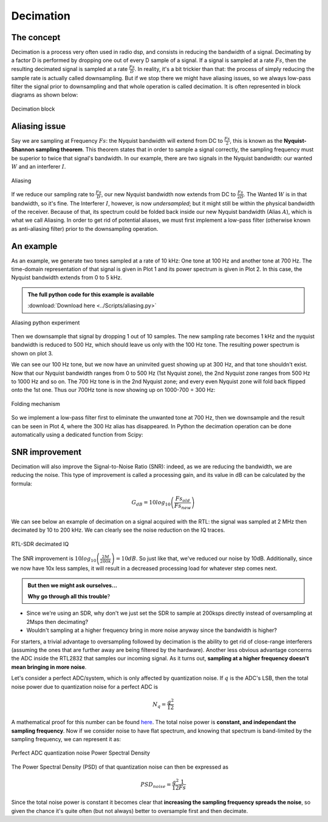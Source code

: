 ===========================
Decimation
===========================

The concept
===========================

Decimation is a process very often used in radio dsp, and consists in 
reducing the bandwidth of a signal. Decimating by a factor D is performed by 
dropping one out of every D sample of a signal. If a signal is sampled at a rate :math:`Fs`,
then the resulting decimated signal is sampled at a rate :math:`\frac{Fs}{D}`. 
In reality, it's a bit trickier than that: the process of simply reducing the sample rate is actually called
downsampling. But if we stop there we might have aliasing issues, so we always low-pass filter 
the signal prior to downsampling and that whole operation is called decimation. It is often
represented in block diagrams as shown below:

.. _decBloc:
.. figure:: decimBlock.svg
    :align: center
    :scale: 40%

    Decimation block

Aliasing issue
===========================

Say we are sampling at Frequency :math:`Fs`: the Nyquist bandwidth will extend from DC to :math:`\frac{Fs}{2}`, 
this is known as the **Nyquist-Shannon sampling theorem**. 
This theorem states that in order to sample a signal correctly, the sampling
frequency must be superior to twice that signal's bandwidth.
In our example, there are two signals in the Nyquist bandwidth: our wanted :math:`W` and an interferer :math:`I`.

.. _figAliasing:
.. figure:: aliasing.svg
    :align: center
    :scale: 40%

    Aliasing

 
If we reduce our sampling rate to :math:`\frac{Fs}{D}`, our new Nyquist bandwidth now extends from DC to :math:`\frac{Fs}{2D}`. 
The Wanted :math:`W` is in that bandwidth, so it's fine. The Interferer :math:`I`, however, is now `undersampled`; but it might still be within
the physical bandwidth of the receiver. Because of that, its spectrum could be folded back inside
our new Nyquist bandwidth (Alias :math:`A`), which is what we call Aliasing.
In order to get rid of potential aliases, we must first implement a low-pass filter (otherwise known as anti-aliasing
filter) prior to the downsampling operation. 

An example
===========================

As an example, we generate two tones sampled at a rate of 10 kHz:
One tone at 100 Hz and another tone at 700 Hz. The time-domain representation of that signal is given in Plot 1
and its power spectrum is given in Plot 2. In this case, the Nyquist bandwidth extends from 0 to 5 kHz.

.. admonition:: The full python code for this example is available
    :class: pythonCode
    
    :download:`Download here <../Scripts/aliasing.py>`

.. _figAliasExperiment:
.. figure:: aliasing_python.svg
    :align: center
    :scale: 40%

    Aliasing python experiment

Then we downsample that signal by dropping 1 out of 10 samples. The new sampling rate becomes 1 kHz
and the nyquist bandwidth is reduced to 500 Hz, which should leave us only with the 100 Hz tone. 
The resulting power spectrum is shown on plot 3.

We can see our 100 Hz tone, but we now have an uninvited guest showing up at 300 Hz, and that tone shouldn't exist.
Now that our Nyquist bandwidth ranges from 0 to 500 Hz (1st Nyquist zone), the 2nd Nyquist zone ranges
from 500 Hz to 1000 Hz and so on. The 700 Hz tone is in the 2nd Nyquist zone; and every even Nyquist zone will fold back
flipped onto the 1st one. Thus our 700Hz tone is now showing up on 1000-700 = 300 Hz:

.. _figAliasFolding:
.. figure:: aliasFold.svg
    :align: center
    :scale: 40%

    Folding mechanism

So we implement a low-pass filter first to eliminate the unwanted tone at 700 Hz, then we downsample and the
result can be seen in Plot 4, where the 300 Hz alias has disappeared. In Python the decimation
operation can be done automatically using a dedicated function from Scipy:

.. code-block:: python
    :emphasize-lines: 1

    y = scipy.signal.decimate(x, decimation_factor, ftype='fir')

SNR improvement
===========================

Decimation will also improve the Signal-to-Noise Ratio (SNR): indeed, as we are reducing
the bandwidth, we are reducing the noise. This type of improvement is called a processing gain, 
and its value in dB can be calculated by the formula:

.. math::

    G_{dB} = 10log_{10} \left(\frac{Fs_{old}}{Fs_{new}}\right)

We can see below an example of decimation on a signal acquired with the RTL: the 
signal was sampled at 2 MHz then decimated by 10 to 200 kHz. We can clearly see the noise reduction
on the IQ traces.

.. _figDecIQ:
.. figure:: IQ_decimated.PNG
    :align: center
    :scale: 100%

    RTL-SDR decimated IQ

The SNR improvement is :math:`10log_{10} \left(\frac{2M}{200k}\right) = 10dB`. So just like that, we've reduced our noise 
by 10dB. Additionally, since we now have 10x less samples, it will result in a decreased processing load for 
whatever step comes next.   

.. admonition:: But then we might ask ourselves...

   **Why go through all this trouble**? 

- Since we're using an SDR, why don't we just set the SDR to sample at 200ksps directly instead of oversampling at 2Msps then decimating? 
- Wouldn't sampling at a higher frequency bring in more noise anyway since the bandwidth is higher?

For starters, a trivial advantage to oversampling followed by decimation is the ability to get
rid of close-range interferers (assuming the ones that are further away are being filtered by the hardware).
Another less obvious advantage concerns the ADC inside the RTL2832 that samples our incoming signal.
As it turns out, **sampling at a higher frequency doesn't mean bringing in more noise**.

Let's consider a perfect ADC/system, which is only affected by quantization noise. If :math:`q` is the ADC's LSB, 
then the total noise power due to quantization noise for a perfect ADC is 

.. math::

    N_{q} = \frac{q^2}{12}

A mathematical proof for this number can be found `here <https://www.analog.com/media/en/training-seminars/tutorials/MT-001.pdf>`__.
The total noise power is **constant, and independant the sampling frequency**. Now if we consider noise
to have flat spectrum, and knowing that spectrum is band-limited by the sampling frequency, we can 
represent it as:

.. _figAdcNoise:
.. figure:: PSDnoise.svg
    :align: center
    :scale: 100%

    Perfect ADC quantization noise Power Spectral Density

The Power Spectral Density (PSD) of that quantization noise can then be expressed as

.. math::

    PSD_{noise} = \frac{q^2}{12} \frac{1}{Fs} 

Since the total noise power is constant it becomes clear that **increasing the sampling frequency 
spreads the noise**, so given the chance
it's quite often (but not always) better to oversample first and then decimate.

.. |br| raw:: html

   <br />



